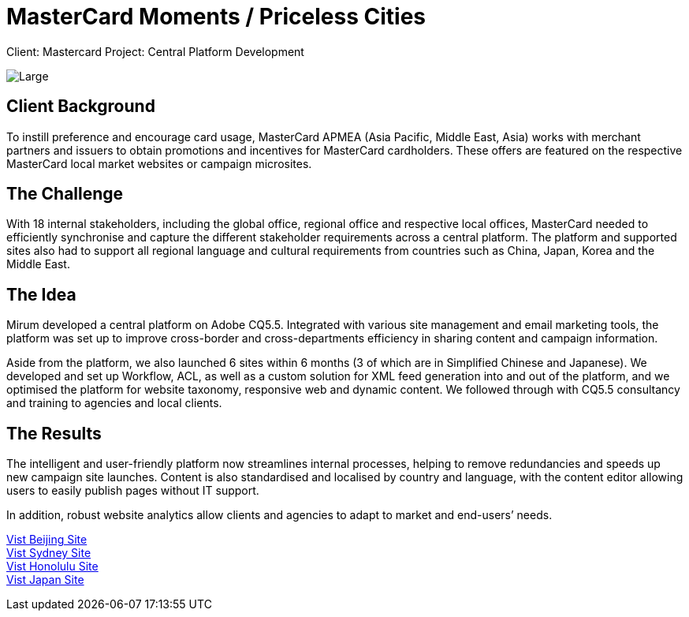 = MasterCard Moments / Priceless Cities
:hp-image: https://cloud.githubusercontent.com/assets/14326240/9985208/cf000d46-6059-11e5-87df-db0e6f5d1195.jpg
:hp-tags: MasterCard

Client: Mastercard
Project: Central Platform Development

image::https://cloud.githubusercontent.com/assets/14326240/9985221/22905498-605a-11e5-9aca-151027ce5b7f.png[Large]

== Client Background
To instill preference and encourage card usage, MasterCard APMEA (Asia Pacific, Middle East, Asia) works with merchant partners and issuers to obtain promotions and incentives for MasterCard cardholders. These offers are featured on the respective MasterCard local market websites or campaign microsites.

== The Challenge 
With 18 internal stakeholders, including the global office, regional office and respective local offices, MasterCard needed to efficiently synchronise and capture the different stakeholder requirements across a central platform. The platform and supported sites also had to support all regional language and cultural requirements from countries such as China, Japan, Korea and the Middle East.

== The Idea
Mirum developed a central platform on Adobe CQ5.5. Integrated with various site management and email marketing tools, the platform was set up to improve cross-border and cross-departments efficiency in sharing content and campaign information.

Aside from the platform, we also launched 6 sites within 6 months (3 of which are in Simplified Chinese and Japanese). We developed and set up Workflow, ACL, as well as a custom solution for XML feed generation into and out of the platform, and we optimised the platform for website taxonomy, responsive web and dynamic content. We followed through with CQ5.5 consultancy and training to agencies and local clients.

== The Results
The intelligent and user-friendly platform now streamlines internal processes, helping to remove redundancies and speeds up new campaign site launches. Content is also standardised and localised by country and language, with the content editor allowing users to easily publish pages without IT support. 

In addition, robust website analytics allow clients and agencies to adapt to market and end-users’ needs.

link:http://www.pricelessbeijing.com[Vist Beijing Site] +
link:http://www.pricelesssydney.com.au[Vist Sydney Site] +
link:http://www.pricelesshonolulu.com[Vist Honolulu Site] +
link:http://moments.mastercard.co.jp[Vist Japan Site]
